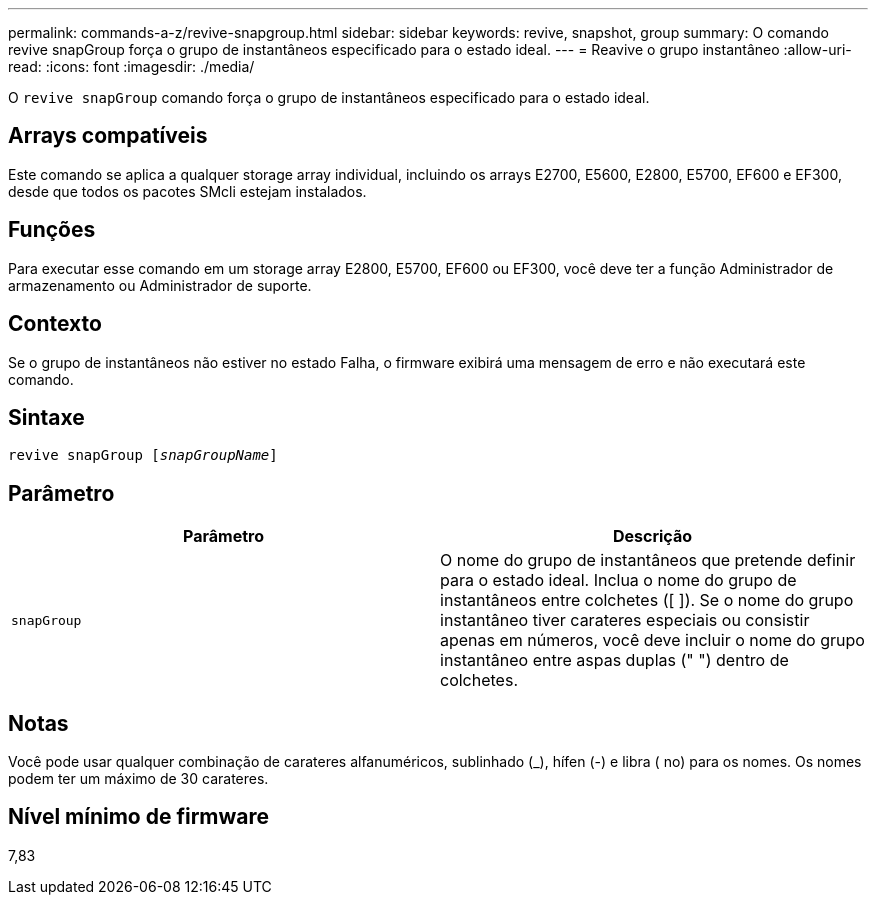 ---
permalink: commands-a-z/revive-snapgroup.html 
sidebar: sidebar 
keywords: revive, snapshot, group 
summary: O comando revive snapGroup força o grupo de instantâneos especificado para o estado ideal. 
---
= Reavive o grupo instantâneo
:allow-uri-read: 
:icons: font
:imagesdir: ./media/


[role="lead"]
O `revive snapGroup` comando força o grupo de instantâneos especificado para o estado ideal.



== Arrays compatíveis

Este comando se aplica a qualquer storage array individual, incluindo os arrays E2700, E5600, E2800, E5700, EF600 e EF300, desde que todos os pacotes SMcli estejam instalados.



== Funções

Para executar esse comando em um storage array E2800, E5700, EF600 ou EF300, você deve ter a função Administrador de armazenamento ou Administrador de suporte.



== Contexto

Se o grupo de instantâneos não estiver no estado Falha, o firmware exibirá uma mensagem de erro e não executará este comando.



== Sintaxe

[listing, subs="+macros"]
----
revive snapGroup pass:quotes[[_snapGroupName_]]
----


== Parâmetro

|===
| Parâmetro | Descrição 


 a| 
`snapGroup`
 a| 
O nome do grupo de instantâneos que pretende definir para o estado ideal. Inclua o nome do grupo de instantâneos entre colchetes ([ ]). Se o nome do grupo instantâneo tiver carateres especiais ou consistir apenas em números, você deve incluir o nome do grupo instantâneo entre aspas duplas (" ") dentro de colchetes.

|===


== Notas

Você pode usar qualquer combinação de carateres alfanuméricos, sublinhado (_), hífen (-) e libra ( no) para os nomes. Os nomes podem ter um máximo de 30 carateres.



== Nível mínimo de firmware

7,83
